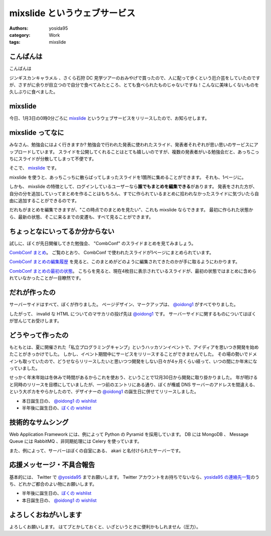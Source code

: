 mixslide というウェブサービス
=============================

:authors: yosida95
:category: Work
:tags: mixslide

こんばんは
----------

こんばんは

ジンギスカンキャラメル 、さくら石狩 DC 見学ツアーのおみやげで買ったので、人に配って歩くという厄介芸をしていたのですが、さすがに余りが目立つので自分で食べてみたところ、とても食べられたものじゃないですね！こんなに美味しくないものを久しぶりに食べました。

mixslide
--------

今日、1月3日の0時0分ごろに `mixslide`_ というウェブサービスをリリースしたので、お知らせします。


mixslide ってなに
-----------------

みなさん、勉強会にはよく行きますか?
勉強会で行われた発表に使われたスライド、発表者それぞれが思い思いのサービスにアップロードしています。
スライドを公開してくれることはとても嬉しいのですが、複数の発表者がいる勉強会だと、あっちこっちにスライドが分散してしまって不便です。

そこで、 `mixslide`_ です。

mixslide を使うと、あっちこっちに散らばってしまったスライドを1箇所に集めることができます。
それも、1ページに。

しかも、 mixslide の特徴として、ログインしているユーザーなら\ **誰でもまとめを編集できる**\ があります。
発表をされた方が、自分の分を追加していってまとめを作ることはもちろん、すでに作られているまとめに拾われなかったスライドに気づいたら自由に追加することができるのです。

だれもがまとめを編集できますが、"この時点でのまとめを見たい"、これも mixslide ならできます。
最初に作られた状態から、最新の状態、そこに来るまでの変遷も、すべて見ることができます。

ちょっとなにいってるか分からない
--------------------------------

試しに、ぼくが先日開催してきた勉強会、 "CombConf" のスライドまとめを見てみましょう。

`CombConf まとめ <http://mixslide.com/2ddae07d-1048-43e3-b22a-4d9797d6bd5c>`__\ 。
ご覧のとおり、 CombConf で使われたスライドが1ページにまとめられています。

`CombConf まとめの編集履歴 <http://mixslide.com/2ddae07d-1048-43e3-b22a-4d9797d6bd5c/changelog>`__ を見ると、このまとめがどのように編集されてきたのかが手に取るようにわかります。

`CombConf まとめの最初の状態 <http://mixslide.com/2ddae07d-1048-43e3-b22a-4d9797d6bd5c/changelog/1>`__\ 。
こちらを見ると、現在4枚目に表示されているスライドが、最初の状態ではまとめに含められていなかったことが一目瞭然です。

だれが作ったの
--------------

サーバーサイドはすべて、ぼくが作りました。
ページデザイン、マークアップは、 `@oidong1`_ がすべてやりました。

したがって、 invalid な HTML についてのマサカリの投げ先は `@oidong1`_ です。
サーバーサイドに関するものについてはぼくが甘んじてお受けします。

どうやって作ったの
------------------

もともとは、夏に開催された「私立プログラミングキャンプ」というハッカソンイベントで、アイディアを思いつき開発を始めたことがきっかけでした。
しかし、イベント期間中にサービスをリリースすることができませんでした。
その場の勢いでドメインも取っていたので、どうせならリリースしたいと思いつつ開発をしない日々が4ヶ月くらい経って、いつの間にか年末になっていました。

せっかく年末年始は冬休みで時間があるからこれを使おう、ということで12月30日から開発に取り掛かりました。
年が明けると同時のリリースを目標にしていましたが、一つ前のエントリにある通り、ぼくが権威 DNS サーバーのアドレスを間違える、という大ポカをやらかしたので、デザイナーの `@oidong1`_ の誕生日に併せてリリースしました。

-  本日誕生日の、 `@oidong1 の wishlist <http://amzn.to/oidong1>`__
-  半年後に誕生日の、\ `ぼくの wishlist <http://amzn.to/yosida95>`__

技術的なサムシング
------------------

Web Application Framework には、例によって Python の Pyramid を採用しています。
DB には MongoDB 、 Message Queue には RabbitMQ 、非同期処理には Celery を使っています。

また、例によって、サーバーはぼくの自室にある、 akari と名付けられたサーバーです。

応援メッセージ・不具合報告
--------------------------

基本的には、 Twitter で `@yosida95`_ までお願いします。
Twitter アカウントをお持ちでないなら、\ `yosida95 の連絡先一覧 <https://yosida95.com/>`__\ のうち、どれかご都合のよい物にお願いします。

-  半年後に誕生日の、\ `ぼくの wishlist <http://amzn.to/yosida95>`__
-  本日誕生日の、 `@oidong1 の wishlist <http://amzn.to/oidong1>`__


よろしくおねがいします
----------------------

よろしくお願いします。
はてブとかしておくと、いざというときに便利かもしれません（圧力）。

.. _mixslide: http://mixslide.com/
.. _`@oidong1`: https://twitter.com/oidong1
.. _`@yosida95`: https://twitter.com/yosida95
